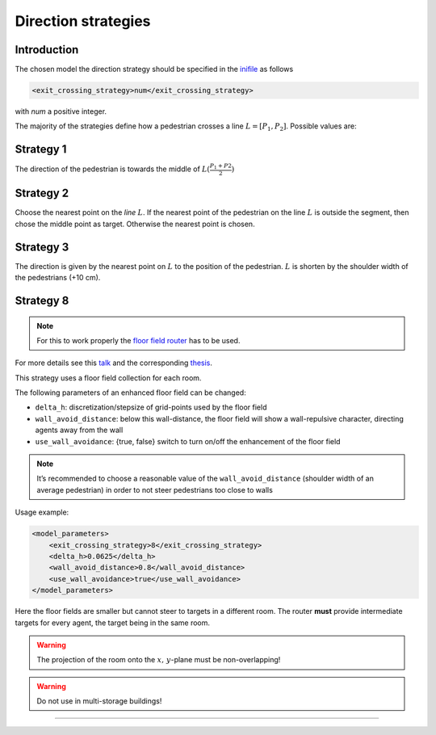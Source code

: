 ====================
Direction strategies
====================

Introduction
============

The chosen model the direction strategy should be specified in the
`inifile <jpscore_inifile.html>`__ as follows

.. code:: xml

    <exit_crossing_strategy>num</exit_crossing_strategy>

with *num* a positive integer.

The majority of the strategies define how a pedestrian crosses a line :math:`L = [P_1, P_2]`. Possible values are:

Strategy 1
==========

The direction of the pedestrian is towards the middle of :math:`L(\frac{P_1+P2}{2})`

|Strategy 1: Goal towards the center of the door|

Strategy 2
==========

Choose the nearest point on the *line* :math:`L`. If the nearest point of the
pedestrian on the line :math:`L` is outside the segment, then chose the middle
point as target. Otherwise the nearest point is chosen.

|Strategy 2: Goal towards the nearest point on the door.|

Strategy 3
==========

The direction is given by the nearest point on :math:`L` to the position of the
pedestrian. :math:`L` is shorten by the shoulder width of the pedestrians
(+10 cm).
|Strategy 3: Goal towards the center if pedestrian is out of range of the door.|

Strategy 8
==========
.. note::
    For this to work properly the `floor field router <jpscore_routing.html#floorfield-router>`__
    has to be used.

For more details see this
`talk <https://fz-juelich.sciebo.de/index.php/s/s1ORGTUssCsHDHC>`__ and
the corresponding
`thesis <https://fz-juelich.sciebo.de/index.php/s/VFnUCH2gtz1mSoL>`__.

This strategy uses a floor field collection for each room.

The following parameters of an enhanced floor field can be changed:

- ``delta_h``: discretization/stepsize of grid-points used by the floor field

- ``wall_avoid_distance``: below this wall-distance, the floor field will show a wall-repulsive character, directing agents away from the wall

- ``use_wall_avoidance``: {true, false} switch to turn on/off the enhancement of the floor field

.. note::
    It’s recommended to choose a reasonable
    value of the ``wall_avoid_distance`` (shoulder width of an average
    pedestrian) in order to not steer pedestrians too close to walls

|Floorfield: Changing the minimal distance to the walls to guarantee a “safe” route.|


Usage example:

.. code:: xml

   <model_parameters>
       <exit_crossing_strategy>8</exit_crossing_strategy>
       <delta_h>0.0625</delta_h>
       <wall_avoid_distance>0.8</wall_avoid_distance>
       <use_wall_avoidance>true</use_wall_avoidance>
   </model_parameters>

Here the floor fields are smaller but cannot steer to targets in a
different room. The router **must** provide intermediate targets for
every agent, the target being in the same room.


.. warning::
    The projection of the room onto the :math:`x,\, y`-plane must be non-overlapping!

.. warning::
    Do not use in multi-storage buildings!


--------------

.. |Strategy 1: Goal towards the center of the door| image:: ../images/strategy1.png
.. |Strategy 2: Goal towards the nearest point on the door.| image:: ../images/strategy3.png
.. |Strategy 3: Goal towards the center if pedestrian is out of range of the door.| image:: ../images/strategy2.png
.. |Floorfield: Changing the minimal distance to the walls to guarantee a “safe” route.| image:: ../images/transformFF.png
